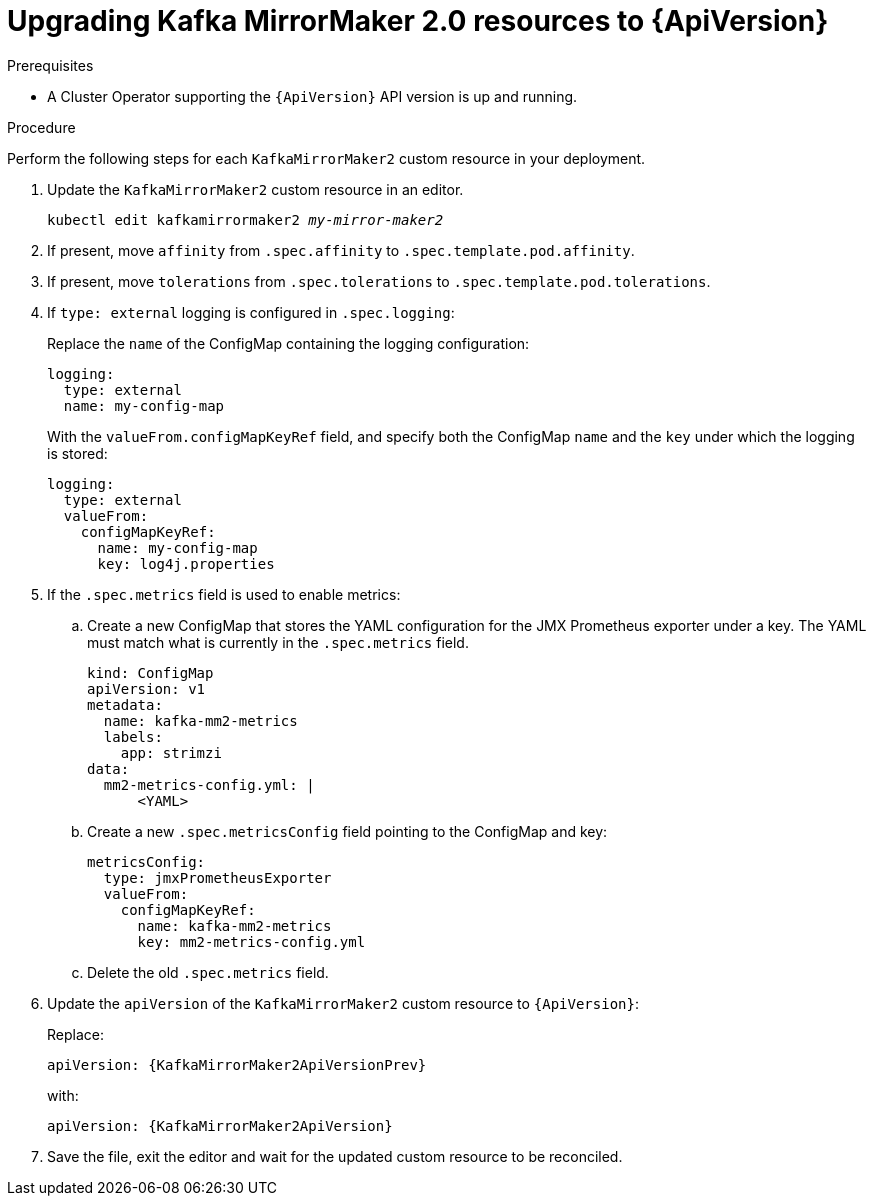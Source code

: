 // Module included in the following assemblies:
//
// assembly-upgrade-resources.adoc

[id='proc-upgrade-kafka-mirror-maker2-resources-{context}']
= Upgrading Kafka MirrorMaker 2.0 resources to {ApiVersion}

.Prerequisites

* A Cluster Operator supporting the `{ApiVersion}` API version is up and running.

.Procedure
Perform the following steps for each `KafkaMirrorMaker2` custom resource in your deployment.

. Update the `KafkaMirrorMaker2` custom resource in an editor.
+
[source,shell,subs="+quotes,attributes"]
----
kubectl edit kafkamirrormaker2 _my-mirror-maker2_
----

. If present, move `affinity` from `.spec.affinity` to `.spec.template.pod.affinity`.

. If present, move `tolerations` from `.spec.tolerations` to `.spec.template.pod.tolerations`.

. If `type: external` logging is configured in `.spec.logging`:
+
Replace the `name` of the ConfigMap containing the logging configuration:
+
[source,yaml,subs="attributes+"]
----
logging:
  type: external
  name: my-config-map
----
+
With the `valueFrom.configMapKeyRef` field, and specify both the ConfigMap `name` and the `key` under which the logging is stored:
+
[source,yaml,subs="attributes+"]
----
logging:
  type: external
  valueFrom:
    configMapKeyRef:
      name: my-config-map
      key: log4j.properties
----

. If the `.spec.metrics` field is used to enable metrics:

.. Create a new ConfigMap that stores the YAML configuration for the JMX Prometheus exporter under a key. 
The YAML must match what is currently in the `.spec.metrics` field.
+
[source,yaml,subs="attributes+"]
----
kind: ConfigMap
apiVersion: v1
metadata:
  name: kafka-mm2-metrics
  labels:
    app: strimzi
data:
  mm2-metrics-config.yml: |
      <YAML>
----

.. Create a new `.spec.metricsConfig` field pointing to the ConfigMap and key:
+
[source,yaml,subs="attributes+"]
----
metricsConfig:
  type: jmxPrometheusExporter
  valueFrom:
    configMapKeyRef:
      name: kafka-mm2-metrics
      key: mm2-metrics-config.yml
----

.. Delete the old `.spec.metrics` field.

. Update the `apiVersion` of the `KafkaMirrorMaker2` custom resource to `{ApiVersion}`:
+
Replace:
+
[source,shell,subs="attributes"]
----
apiVersion: {KafkaMirrorMaker2ApiVersionPrev}
----
+
with:
+
[source,shell,subs="attributes"]
----
apiVersion: {KafkaMirrorMaker2ApiVersion}
----

. Save the file, exit the editor and wait for the updated custom resource to be reconciled.